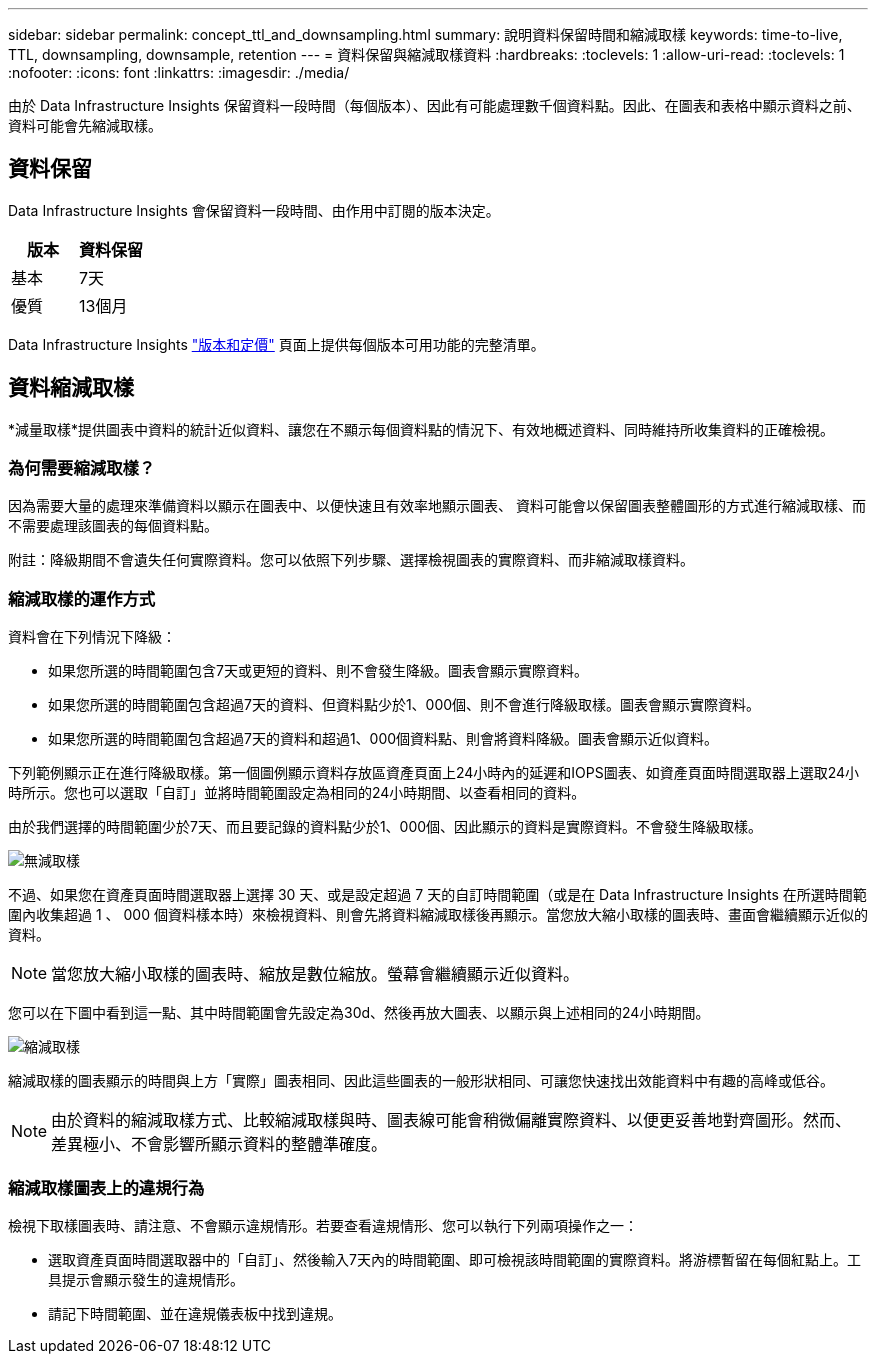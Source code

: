 ---
sidebar: sidebar 
permalink: concept_ttl_and_downsampling.html 
summary: 說明資料保留時間和縮減取樣 
keywords: time-to-live, TTL, downsampling, downsample, retention 
---
= 資料保留與縮減取樣資料
:hardbreaks:
:toclevels: 1
:allow-uri-read: 
:toclevels: 1
:nofooter: 
:icons: font
:linkattrs: 
:imagesdir: ./media/


[role="lead"]
由於 Data Infrastructure Insights 保留資料一段時間（每個版本）、因此有可能處理數千個資料點。因此、在圖表和表格中顯示資料之前、資料可能會先縮減取樣。



== 資料保留

Data Infrastructure Insights 會保留資料一段時間、由作用中訂閱的版本決定。

|===
| 版本 | 資料保留 


| 基本 | 7天 


| 優質 | 13個月 
|===
Data Infrastructure Insights link:https://bluexp.netapp.com/cloud-insights-pricing["版本和定價"] 頁面上提供每個版本可用功能的完整清單。



== 資料縮減取樣

*減量取樣*提供圖表中資料的統計近似資料、讓您在不顯示每個資料點的情況下、有效地概述資料、同時維持所收集資料的正確檢視。



=== 為何需要縮減取樣？

因為需要大量的處理來準備資料以顯示在圖表中、以便快速且有效率地顯示圖表、 資料可能會以保留圖表整體圖形的方式進行縮減取樣、而不需要處理該圖表的每個資料點。

附註：降級期間不會遺失任何實際資料。您可以依照下列步驟、選擇檢視圖表的實際資料、而非縮減取樣資料。



=== 縮減取樣的運作方式

資料會在下列情況下降級：

* 如果您所選的時間範圍包含7天或更短的資料、則不會發生降級。圖表會顯示實際資料。
* 如果您所選的時間範圍包含超過7天的資料、但資料點少於1、000個、則不會進行降級取樣。圖表會顯示實際資料。
* 如果您所選的時間範圍包含超過7天的資料和超過1、000個資料點、則會將資料降級。圖表會顯示近似資料。


下列範例顯示正在進行降級取樣。第一個圖例顯示資料存放區資產頁面上24小時內的延遲和IOPS圖表、如資產頁面時間選取器上選取24小時所示。您也可以選取「自訂」並將時間範圍設定為相同的24小時期間、以查看相同的資料。

由於我們選擇的時間範圍少於7天、而且要記錄的資料點少於1、000個、因此顯示的資料是實際資料。不會發生降級取樣。

image:Charts_NoDownsample.png["無減取樣"]

不過、如果您在資產頁面時間選取器上選擇 30 天、或是設定超過 7 天的自訂時間範圍（或是在 Data Infrastructure Insights 在所選時間範圍內收集超過 1 、 000 個資料樣本時）來檢視資料、則會先將資料縮減取樣後再顯示。當您放大縮小取樣的圖表時、畫面會繼續顯示近似的資料。


NOTE: 當您放大縮小取樣的圖表時、縮放是數位縮放。螢幕會繼續顯示近似資料。

您可以在下圖中看到這一點、其中時間範圍會先設定為30d、然後再放大圖表、以顯示與上述相同的24小時期間。

image:Charts_Downsampled.png["縮減取樣"]

縮減取樣的圖表顯示的時間與上方「實際」圖表相同、因此這些圖表的一般形狀相同、可讓您快速找出效能資料中有趣的高峰或低谷。


NOTE: 由於資料的縮減取樣方式、比較縮減取樣與時、圖表線可能會稍微偏離實際資料、以便更妥善地對齊圖形。然而、差異極小、不會影響所顯示資料的整體準確度。



=== 縮減取樣圖表上的違規行為

檢視下取樣圖表時、請注意、不會顯示違規情形。若要查看違規情形、您可以執行下列兩項操作之一：

* 選取資產頁面時間選取器中的「自訂」、然後輸入7天內的時間範圍、即可檢視該時間範圍的實際資料。將游標暫留在每個紅點上。工具提示會顯示發生的違規情形。
* 請記下時間範圍、並在違規儀表板中找到違規。

